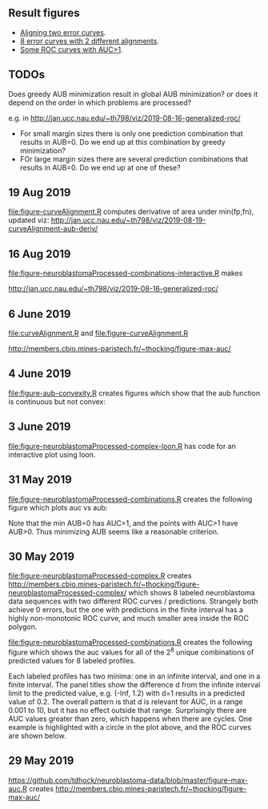 ** Result figures

- [[http://jan.ucc.nau.edu/~th798/viz/2019-08-19-curveAlignment-aub-deriv/][Aligning two error curves]].
- [[http://members.cbio.mines-paristech.fr/~thocking/figure-neuroblastomaProcessed-complex/][8 error curves with 2 different alignments]].
- [[http://jan.ucc.nau.edu/~th798/viz/2019-08-16-generalized-roc/][Some ROC curves with AUC>1]].

** TODOs

Does greedy AUB minimization result in global AUB minimization? or
does it depend on the order in which problems are processed?

e.g. in http://jan.ucc.nau.edu/~th798/viz/2019-08-16-generalized-roc/
- For small margin sizes there is only one prediction combination that results in
  AUB=0. Do we end up at this combination by greedy minimization?
- FOr large margin sizes there are several prediction combinations that results
  in AUB=0. Do we end up at one of these?

** 19 Aug 2019

[[file:figure-curveAlignment.R]] computes derivative of area under
min(fp,fn), updated viz:
[[http://jan.ucc.nau.edu/~th798/viz/2019-08-19-curveAlignment-aub-deriv/]]

** 16 Aug 2019

[[file:figure-neuroblastomaProcessed-combinations-interactive.R]] makes

[[http://jan.ucc.nau.edu/~th798/viz/2019-08-16-generalized-roc/]]

** 6 June 2019

[[file:curveAlignment.R]] and [[file:figure-curveAlignment.R]]

http://members.cbio.mines-paristech.fr/~thocking/figure-max-auc/

** 4 June 2019

[[file:figure-aub-convexity.R]] creates figures which show that the aub
function is continuous but not convex:

[[file:figure-aub-convexity-heatmap.png]]

[[file:figure-aub-convexity.png]]

** 3 June 2019

[[file:figure-neuroblastomaProcessed-complex-loon.R]] has code for an
interactive plot using loon.

** 31 May 2019


[[file:figure-neuroblastomaProcessed-combinations.R]] creates the
following figure which plots auc vs aub:

[[file:figure-neuroblastomaProcessed-combinations-scatter.png]]

Note that the min AUB=0 has AUC=1, and the points with AUC>1 have
AUB>0. Thus minimizing AUB seems like a reasonable criterion.



** 30 May 2019

[[file:figure-neuroblastomaProcessed-complex.R]] creates
http://members.cbio.mines-paristech.fr/~thocking/figure-neuroblastomaProcessed-complex/
which shows 8 labeled neuroblastoma data sequences with two different
ROC curves / predictions. Strangely both achieve 0 errors, but the one
with predictions in the finite interval has a highly non-monotonic ROC
curve, and much smaller area inside the ROC polygon.

[[file:figure-neuroblastomaProcessed-combinations.R]] creates the
following figure which shows the auc values for all of the 2^8 unique
combinations of predicted values for 8 labeled profiles. 

[[file:figure-neuroblastomaProcessed-combinations.png]]

Each labeled
profiles has two minima: one in an infinite interval, and one in a
finite interval. The panel titles show the difference d from the
infinite interval limit to the predicted value, e.g. (-Inf, 1.2) with
d=1 results in a predicted value of 0.2. The overall pattern is that d
is relevant for AUC, in a range 0.001 to 10, but it has no effect
outside that range. Surprisingly there are AUC values greater than
zero, which happens when there are cycles. One example is highlighted
with a circle in the plot above, and the ROC curves are shown below.

[[file:figure-neuroblastomaProcessed-combinations-worst.png]]

** 29 May 2019

[[https://github.com/tdhock/neuroblastoma-data/blob/master/figure-max-auc.R]]
creates http://members.cbio.mines-paristech.fr/~thocking/figure-max-auc/

